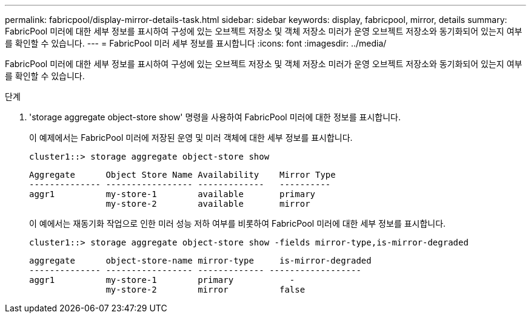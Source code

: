 ---
permalink: fabricpool/display-mirror-details-task.html 
sidebar: sidebar 
keywords: display, fabricpool, mirror, details 
summary: FabricPool 미러에 대한 세부 정보를 표시하여 구성에 있는 오브젝트 저장소 및 객체 저장소 미러가 운영 오브젝트 저장소와 동기화되어 있는지 여부를 확인할 수 있습니다. 
---
= FabricPool 미러 세부 정보를 표시합니다
:icons: font
:imagesdir: ../media/


[role="lead"]
FabricPool 미러에 대한 세부 정보를 표시하여 구성에 있는 오브젝트 저장소 및 객체 저장소 미러가 운영 오브젝트 저장소와 동기화되어 있는지 여부를 확인할 수 있습니다.

.단계
. 'storage aggregate object-store show' 명령을 사용하여 FabricPool 미러에 대한 정보를 표시합니다.
+
이 예제에서는 FabricPool 미러에 저장된 운영 및 미러 객체에 대한 세부 정보를 표시합니다.

+
[listing]
----
cluster1::> storage aggregate object-store show
----
+
[listing]
----
Aggregate      Object Store Name Availability    Mirror Type
-------------- ----------------- -------------   ----------
aggr1          my-store-1        available       primary
               my-store-2        available       mirror
----
+
이 예에서는 재동기화 작업으로 인한 미러 성능 저하 여부를 비롯하여 FabricPool 미러에 대한 세부 정보를 표시합니다.

+
[listing]
----
cluster1::> storage aggregate object-store show -fields mirror-type,is-mirror-degraded
----
+
[listing]
----
aggregate      object-store-name mirror-type     is-mirror-degraded
-------------- ----------------- ------------- ------------------
aggr1          my-store-1        primary           -
               my-store-2        mirror          false
----

